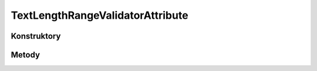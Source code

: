 *********************************
TextLengthRangeValidatorAttribute
*********************************

.. sphinxsharp:type::  class TextLengthRangeValidatorAttribute
	
	

Konstruktory
============

.. sphinxsharp:method:: public TextLengthRangeValidatorAttribute(Int32 minLength, Int32 maxLength)
	:param(1): 
	:param(2): 
	
	


Metody
======

.. sphinxsharp:method:: public Int32 get_MinValue()
	
	


.. sphinxsharp:method:: public Int32 get_MaxValue()
	
	


.. sphinxsharp:method:: public Object Validate(Object o, Boolean throwException=True)
	:param(1): 
	:param(2): 
	
	


